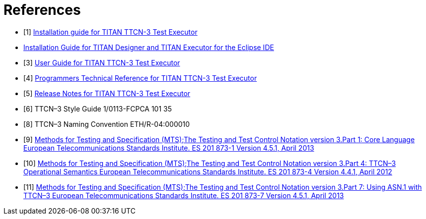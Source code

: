 = References

[[_1]]
* [1] link:https://github.com/eclipse/titan.core/blob/master/usrguide/installationguide.adoc[Installation guide for TITAN TTCN-3 Test Executor]

[[_2]]
* link:https://github.com/eclipse/titan.EclipsePlug-ins/blob/master/Eclipse_installationguide.adoc[Installation Guide for TITAN Designer and TITAN Executor for the Eclipse IDE]

[[_3]]
* [3] link:https://github.com/eclipse/titan.core/blob/master/usrguide/userguide/README.adoc[User Guide for TITAN TTCN-3 Test Executor]

[[_4]]
* [4] link:https://github.com/eclipse/titan.core/blob/master/usrguide/referenceguide/README.adoc[Programmers Technical Reference for TITAN TTCN-3 Test Executor]

[[_5]]
* [5] link:https://github.com/eclipse/titan.core/blob/master/usrguide/releasenotes.adoc[Release Notes for TITAN TTCN-3 Test Executor]

[[_6]]
* [6] TTCN–3 Style Guide 1/0113-FCPCA 101 35

[[_8]]
* [8] TTCN–3 Naming Convention ETH/R-04:000010

[[_9]]
* [9] link:https://www.etsi.org/deliver/etsi_es/201800_201899/20187310/04.05.01_60/es_20187310v040501p.pdf[Methods for Testing and Specification (MTS);The Testing and Test Control Notation version 3.Part 1: Core Language European Telecommunications Standards Institute. ES 201 873-1 Version 4.5.1, April 2013]

[[_10]]
* [10] link:https://www.etsi.org/deliver/etsi_es/201800_201899/20187304/04.04.01_60/es_20187304v040401p.pdf[Methods for Testing and Specification (MTS);The Testing and Test Control Notation version 3.Part 4: TTCN–3 Operational Semantics European Telecommunications Standards Institute. ES 201 873-4 Version 4.4.1, April 2012]

[[_11]]
* [11] link:https://www.etsi.org/deliver/etsi_es/201800_201899/20187307/04.05.01_60/es_20187307v040501p.pdf[Methods for Testing and Specification (MTS);The Testing and Test Control Notation version 3.Part 7: Using ASN.1 with TTCN–3 European Telecommunications Standards Institute. ES 201 873-7 Version 4.5.1, April 2013]

